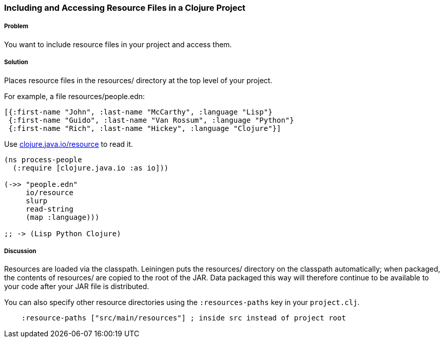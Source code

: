 [[sec_local_io_get_local_resource]]

// Author: John Jacobsen (eigenhombre) (with help from John Cromartie
// (jcromartie) and Alex P (ifesdjeen))

=== Including and Accessing Resource Files in a Clojure Project

===== Problem

You want to include resource files in your project and access them.

===== Solution

Places resource files in the +resources/+ directory at the top level
of your project.

For example, a file +resources/people.edn+:

[source,clojure]
----
[{:first-name "John", :last-name "McCarthy", :language "Lisp"}
 {:first-name "Guido", :last-name "Van Rossum", :language "Python"}
 {:first-name "Rich", :last-name "Hickey", :language "Clojure"}]
----

Use http://clojuredocs.org/clojure_core/clojure.java.io/resource[+clojure.java.io/resource+] to read it.

[source,clojure]
----
(ns process-people
  (:require [clojure.java.io :as io]))

(->> "people.edn"
     io/resource
     slurp
     read-string
     (map :language)))

;; -> (Lisp Python Clojure)
----

===== Discussion

Resources are loaded via the classpath. Leiningen puts the
+resources/+ directory on the classpath automatically; when packaged,
the contents of +resources/+ are copied to the root of the JAR. Data
packaged this way will therefore continue to be available to your code
after your JAR file is distributed.

You can also specify other resource directories using the `:resources-paths` key in your `project.clj`.

[source,clojure]
----
    :resource-paths ["src/main/resources"] ; inside src instead of project root
----
